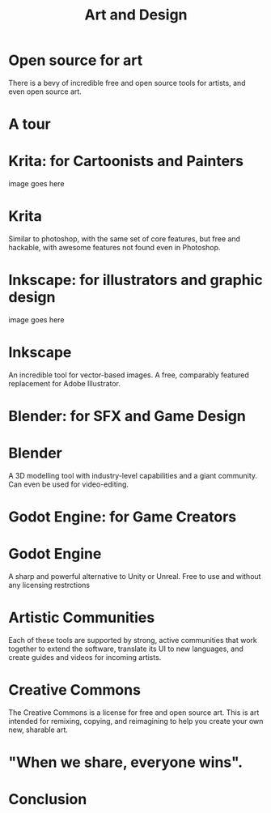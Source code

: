 #+TITLE:  Art and Design

* Open source for art
There is a bevy of incredible free and open source tools for artists, and even
open source art.
* A tour
* Krita: for Cartoonists and Painters
image goes here
* Krita
Similar to photoshop, with the same set of core features, but free and hackable,
with awesome features not found even in Photoshop.
* Inkscape: for illustrators and graphic design
image goes here
* Inkscape
An incredible tool for vector-based images. A free, comparably featured replacement for Adobe Illustrator.
* Blender: for SFX and Game Design
* Blender
A 3D modelling tool with industry-level capabilities and a giant community.
Can even be used for video-editing.
* Godot Engine: for Game Creators
* Godot Engine
A sharp and powerful alternative to Unity or Unreal. Free to use and without any licensing restrctions
* Artistic Communities
Each of these tools are supported by strong, active communities that work together to extend the software,
translate its UI to new languages, and create guides and videos for incoming artists.
* Creative Commons
The Creative Commons is a license for free and open source art. This is art
intended for remixing, copying, and reimagining to help you create your own new, sharable art.
* "When we share, everyone wins".
* Conclusion
* Footnotes :noexport:
** LOCAL VARS
#+REVEAL_ROOT: https://multiplex.cool-happy-fun-instance.pair.sharing.io
#+REVEAL_MULTIPLEX_URL: https://multiplex.cool-happy-fun-instance.pair.sharing.io/
#+REVEAL_MULTIPLEX_SOCKETIO_URL: https://multiplex.cool-happy-fun-instance.pair.sharing.io/socket.io/socket.io.js
#+REVEAL_VERSION: 4
#+REVEAL_HEAD_PREAMBLE: <link rel="preconnect" href="https://fonts.googleapis.com">
#+REVEAL_HEAD_PREAMBLE: <link rel="preconnect" href="https://fonts.gstatic.com" crossorigin>
#+REVEAL_EXTRA_CSS: https://unpkg.com/nes.css@2.3.0/css/nes.min.css
#+REVEAL_EXTRA_CSS: https://fonts.googleapis.com/css2?family=Press+Start+2P&display=swap
#+REVEAL_EXTRA_CSS: /stylesheets/infocards.css
#+REVEAL_HLEVEL: 2
#+REVEAL_MARGIN: 0.1
#+REVEAL_WIDTH: 1000
#+REVEAL_HEIGHT: 600
#+REVEAL_MAX_SCALE: 3.5
#+REVEAL_MIN_SCALE: 0.2
#+REVEAL_PLUGINS: (markdown notes highlight multiplex)
#+REVEAL_SLIDE_NUMBER: ""
#+REVEAL_SPEED: 1
#+REVEAL_THEME: simple
#+REVEAL_THEME_OPTIONS: beige|black|blood|league|moon|night|serif|simple|sky|solarized|white
#+REVEAL_TRANS: none
#+REVEAL_TRANS_OPTIONS: none|cube|fade|concave|convex|page|slide|zoom
#+REVEAL_EXTRA_OPTIONS: autoSlide:30000, loop:true
#+REVEAL_PREAMBLE: <script src="/socket.io/socket.io.js"></script><script src="/qrcode.min.js"></script><script src="/prezzie-init.js"></script>
#+REVEAL_MULTIPLEX_SECRET: ', secret: window.secret, undefined:'
#+REVEAL_MULTIPLEX_ID: ', id: window.socketID, undefined: '
#+REVEAL_MULTIPLEX_URL: https://multiplex.cool-happy-fun-instance.pair.sharing.io
#+OPTIONS: num:nil
#+OPTIONS: toc:nil
#+OPTIONS: mathjax:Y
#+OPTIONS: reveal_single_file:nil
#+OPTIONS: reveal_control:t
#+OPTIONS: reveal-progress:t
#+OPTIONS: reveal_history:nil
#+OPTIONS: reveal_center:t
#+OPTIONS: reveal_rolling_links:nil
#+OPTIONS: reveal_keyboard:t
#+OPTIONS: author:nil
#+OPTIONS: timestamp:nil
